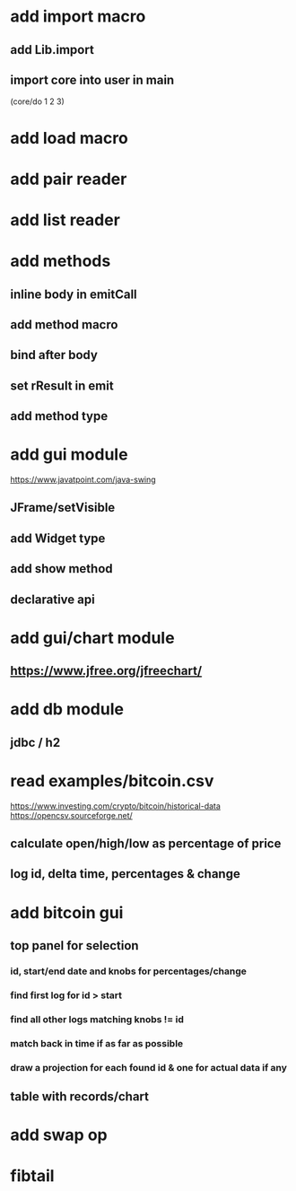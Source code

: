* add import macro
** add Lib.import
** import core into user in main

(core/do 1 2 3)

* add load macro

* add pair reader

* add list reader

* add methods
** inline body in emitCall
** add method macro
** bind after body
** set rResult in emit
** add method type

* add gui module
https://www.javatpoint.com/java-swing
** JFrame/setVisible
** add Widget type
** add show method
** declarative api

* add gui/chart module
** https://www.jfree.org/jfreechart/

* add db module
** jdbc / h2

* read examples/bitcoin.csv
https://www.investing.com/crypto/bitcoin/historical-data
https://opencsv.sourceforge.net/
** calculate open/high/low as percentage of price
** log id, delta time, percentages & change

* add bitcoin gui
** top panel for selection
*** id, start/end date and knobs for percentages/change
*** find first log for id > start
*** find all other logs matching knobs != id
*** match back in time if as far as possible
*** draw a projection for each found id & one for actual data if any
** table with records/chart

* add swap op
* fibtail
